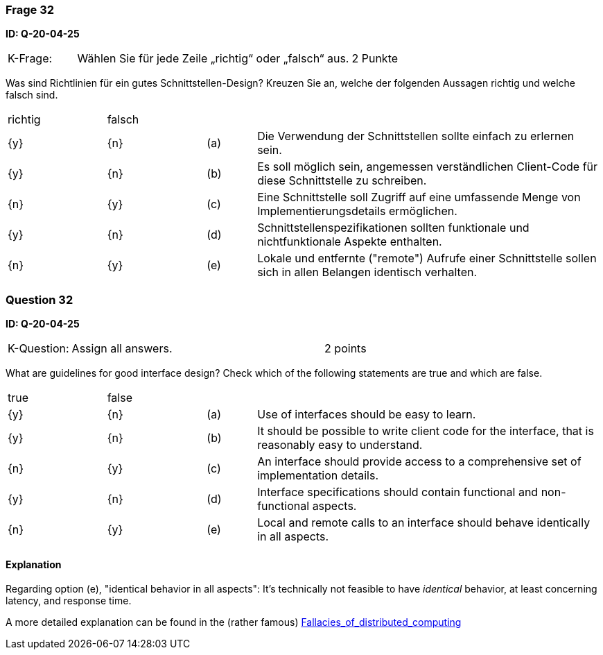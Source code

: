 // tag::DE[]
=== Frage 32
**ID: Q-20-04-25**

[cols="2,8,2", frame=ends, grid=rows]
|===
|K-Frage:
|Wählen Sie für jede Zeile „richtig“ oder „falsch“ aus.
| 2 Punkte
|===

Was sind Richtlinien für ein gutes Schnittstellen-Design?
Kreuzen Sie an, welche der folgenden Aussagen richtig und welche falsch sind.


[cols="2a,2a,1, 7", frame=none, grid=none]
|===

| richtig
| falsch
|
|

| {y}
| {n}
| (a)
| Die Verwendung der Schnittstellen sollte einfach zu erlernen sein.

| {y}
| {n}
| (b)
| Es soll möglich sein, angemessen verständlichen Client-Code für diese Schnittstelle zu schreiben.

| {n}
| {y}
| (c)
| Eine Schnittstelle soll Zugriff auf eine umfassende Menge von Implementierungsdetails ermöglichen.

| {y}
| {n}
| (d)
| Schnittstellenspezifikationen sollten funktionale und nichtfunktionale Aspekte enthalten.

| {n}
| {y}
| (e)
| Lokale und entfernte ("remote") Aufrufe einer Schnittstelle sollen sich in allen Belangen identisch verhalten.

|===

// end::DE[]

// tag::EN[]
=== Question 32
**ID: Q-20-04-25**

[cols="2,8,2", frame=ends, grid=rows]
|===
| K-Question:
| Assign all answers.
| 2 points
|===

What are guidelines for good interface design?
Check which of the following statements are true and which are false.


[cols="2a,2a,1, 7", frame=none, grid=none]
|===

| true
| false
|
|

| {y}
| {n}
| (a)
| Use of interfaces should be easy to learn.

| {y}
| {n}
| (b)
| It should be possible to write client code for the interface, that is reasonably easy to understand.

| {n}
| {y}
| (c)
| An interface should provide access to a comprehensive set of implementation details.

| {y}
| {n}
| (d)
| Interface specifications should contain functional and non-functional aspects.

| {n}
| {y}
| (e)
| Local and remote calls to an interface should behave identically in all aspects.
|===

// end::EN[]

// tag::EXPLANATION[]

==== Explanation

Regarding option (e), "identical behavior in all aspects":
It's technically not feasible to have _identical_ behavior, at least concerning latency,
and response time.

A more detailed explanation can be found in the (rather famous) https://en.wikipedia.org/wiki/Fallacies_of_distributed_computing[Fallacies_of_distributed_computing]



// end::EXPLANATION[]

